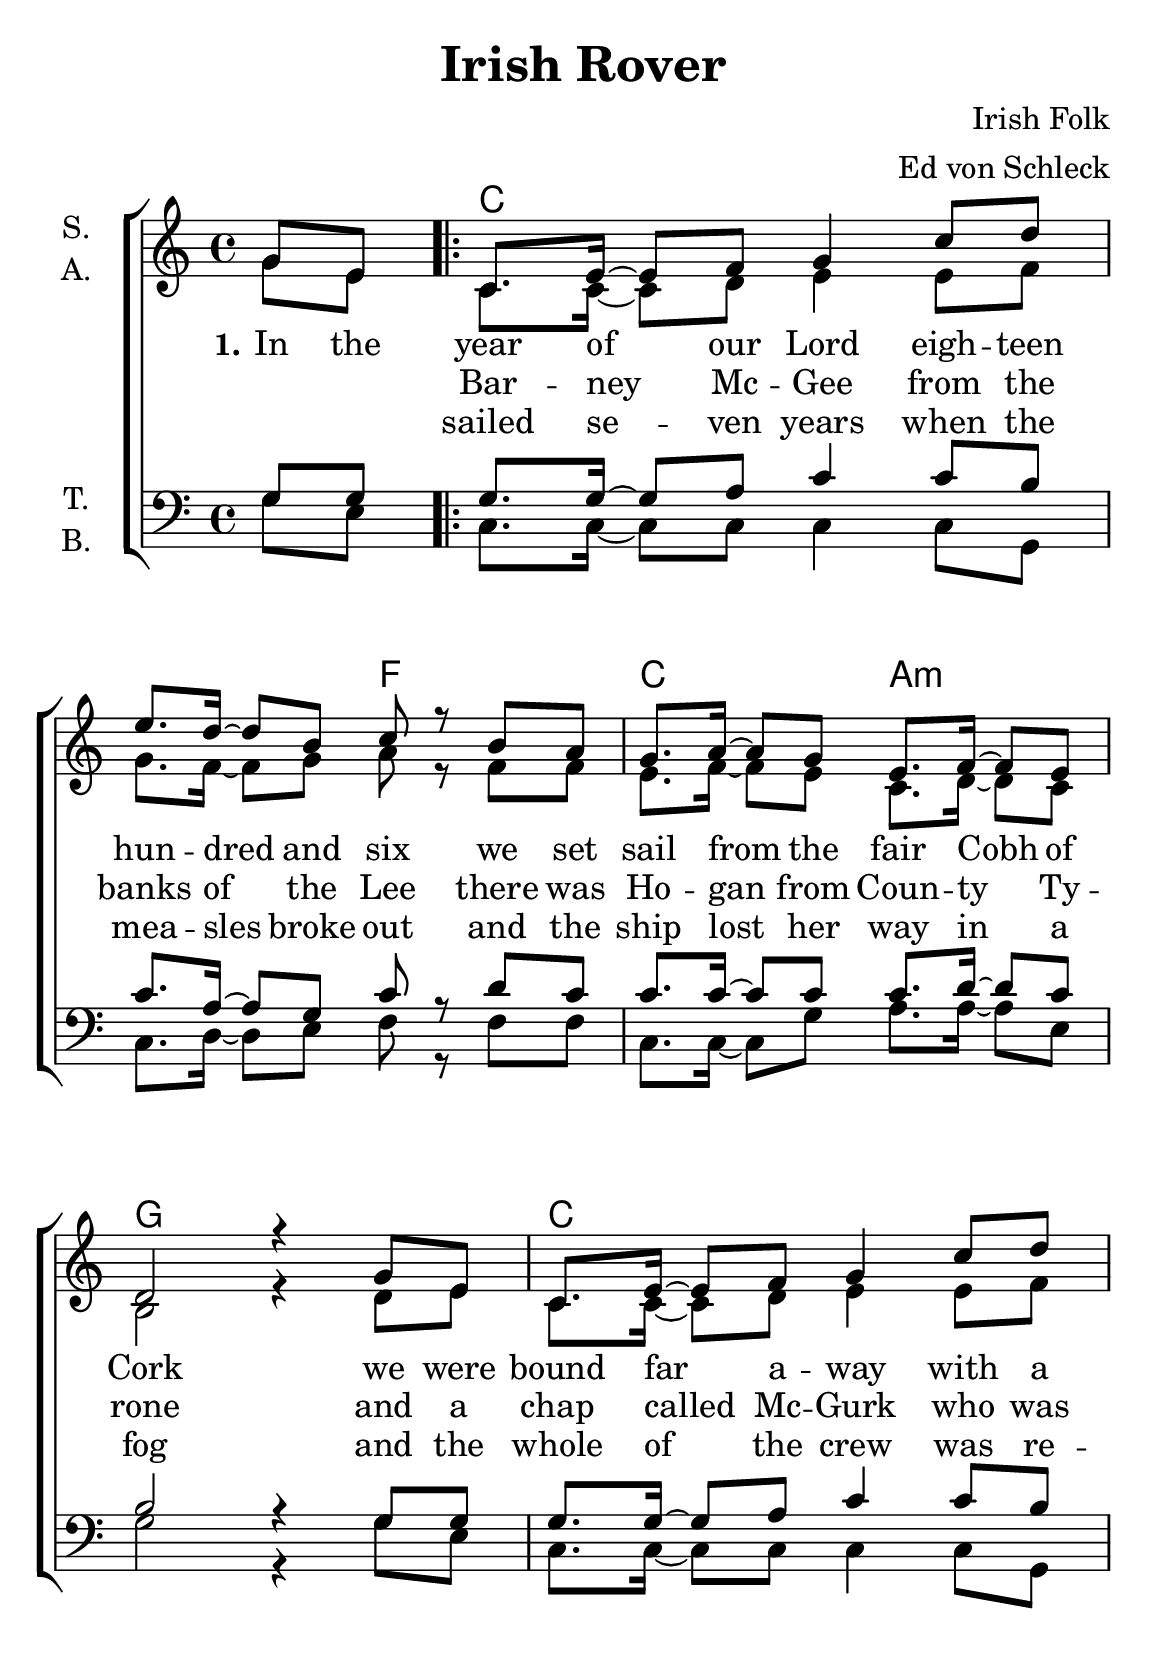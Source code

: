 \version "2.19.80"

\header {
  title = "Irish Rover"
  composer = "Irish Folk"
  arranger = "Ed von Schleck"
  % Voreingestellte LilyPond-Tagline entfernen
  tagline = ##f
}

\paper {
  #(set-paper-size "a5")
}

\layout {
  \context {
    \Score
    \remove "Bar_number_engraver"
  }
  \context {
    \Voice
    \consists "Melody_engraver"
    \override Stem #'neutral-direction = #'()
  }
}

global = {
  \key c \major
  \time 4/4
  \partial 4
}

chordNames = \chordmode {
  \global
  \germanChords
  s4
  
  \repeat volta 2 {
  c1. f2 c a:m g1
  c1. f2 c g c1
  c g c g
  c1. bes2 c a:m
  } \alternative {
    { g:7 c }
    { g:7 c4 }
  }
  \bar "|."
}

soprano = \relative c'' {
  \global
  g8 e
  
  c8. e16~ e8 f g4 c8 d
  e8. d16~ d8 b c r b a
  g8. a16~ a8 g e8. f16~ f8 e
  d2 r4 g8 e
  
  c8. e16~ e8 f g4 c8 d
  e8. d16~ d8 b c r b a
  g8. a16~ a8 f e8. f16~ f8 d
  c2 r4 g'8 g
  
  c8. c16~ c8 d e r d c
  d r d b16 g~ g4 r8 g
  c8 c4 d8 e4 c
  d4.( b8 ) g r e d

  c8. e16~ e8 f g4 c8 d
  e8. d16~ d8 c f, r e d
  c8. e16~ e8 g c4 e
  d2 c8 r g8 e
  
  d'2 c8 r8
}

alto = \relative c'' {
  \global
  g8 e
  
  c8. c16~ c8 d e4 e8 f
  g8. f16~ f8 g a r f f
  e8. f16~ f8 e c8. d16~ d8 c
  b2 r4 d8 e
  
  c8. c16~ c8 d e4 e8 f
  g8. f16~ f8 g a r f f
  e8. f16~ f8 d b8. d16~ d8 b
  c2 r4 e8 e
  
  e8. e16~ e8 f g r g a
  b r g g16 g~ g4 r8 g
  e8 e4 f8 g4 a
  b4.( g8 ) g r e d
  
  c8. c16~ c8 d e4 e8 f
  g8. f16~ f8 e f r e d
  c8. c16~ c8 d e4 e
  f2 e8 r d e
  
  f2 e8 r
}

tenor = \relative c' {
  \global
  g8 g
  
  g8. g16~ g8 a c4 c8 b
  c8. a16~ a8 g c r d c
  c8. c16~ c8 c c8. d16~ d8 c
  b2 r4 g8 g
  
  g8. g16~ g8 a c4 c8 b
  c8. a16~ a8 g c r d c
  c8. c16~ c8 a b8. a16~ a8 b
  c2 r4 g8 g

  c8. c16~ c8 b c r b c
  d r d d16 b~ b4 r8 d
  c8 c4 b8 c4 c
  d2 b8 r c b
  
  g8. g16~ g8 a c4 c8 c
  c8. a16~ a8 c d r c bes
  c8. c16~ c8 c c4 c
  b2 c8 r g g
  
  b2 c8 r
}

bass = \relative c' {
  \global
  g8 e
  
  c8. c16~ c8 c c4 c8 g
  c8. d16~ d8 e f r f f
  c8. c16~ c8 g' a8. a16~ a8 e
  g2 r4 g8 e
  
  c8. c16~ c8 c c4 c8 g
  c8. d16~ d8 e f r f f
  c8. c16~ c8 c g8. a16~ a8 b
  c2 r4 g'8 g
  
  c,8. c16~ c8 g c r d f
  g r g g16 g~ g4 r8 g
  c,8 c4 g8 c4 f
  g2 g8 r e d
  
  c8. c16~ c8 c c4 c8 g
  c8. f16~ f8 g bes r f f
  e8. e16~ e8 g a4 a
  g2 c,8 r g'8 e
  
  g2 c,8
}

verseOne = \lyricmode {
  \set stanza = "1."
  In the year of our Lord eigh -- teen hun -- dred and six
  we set sail from the fair Cobh of Cork
  we were bound far a -- way with a car -- go of bricks
  for the grand ci -- ty hall of New York
  
  in a ve -- ry fine craft she was rigged fore -- and -- aft
  and oh, how the wild winds drove her
  she had twen -- ty -- three masts and with -- stood se -- veral blasts
  and we called her the I -- rish Ro -- ver
  
  \set stanza = "2."
  There was
}

verseTwo = \lyricmode {
  _ _ Bar -- ney Mc -- Gee from the banks of the Lee
  there was Ho -- gan from Coun -- ty Ty -- rone
  and a chap called Mc -- Gurk who was scared stiff of work
  and a chap from West Meade called Ma -- lone
  
  there was Slug -- ger O' -- Toole who was drunk as a rule
  and figh -- ting Bill Ca~sey from Do -- ver
  there was Doo -- ley from Claire who was strong as a bear
  and was skip~per of the I -- rish Ro -- ver
  
  \set stanza = "3."
  We had
}

verseThree = \lyricmode {
  _ _ sailed se -- ven years when the mea -- sles broke out
  and the ship lost her way in a fog
  and the whole of the crew was re -- duced down to two
  'twas my -- self and the cap -- tain's old dog
  
  then the ship struck a rock with a ter -- ri -- ble shock
  and then _ she heeled right o -- ver,
  turned _ nine times a -- round, and the poor dog was drowned
  I'm the last of the I -- rish _ _ _ _ Ro -- ver
}

chordsPart = \new ChordNames \chordNames

choirPart = \new ChoirStaff <<
  \new Staff \with {
    instrumentName = \markup \center-column { "S." "A." }
  } <<
    \new Voice = "soprano" { \voiceOne \soprano }
    \new Voice = "alto" { \voiceTwo \alto }
  >>
  \new Lyrics \with {
    \override VerticalAxisGroup #'staff-affinity = #CENTER
  } \lyricsto "soprano" \verseOne
  \new Lyrics \with {
    \override VerticalAxisGroup #'staff-affinity = #CENTER
  } \lyricsto "soprano" \verseTwo
  \new Lyrics \with {
    \override VerticalAxisGroup #'staff-affinity = #CENTER
  } \lyricsto "soprano" \verseThree
  \new Staff \with {
    instrumentName = \markup \center-column { "T." "B." }
  } <<
    \clef bass
    \new Voice = "tenor" { \voiceOne \tenor }
    \new Voice = "bass" { \voiceTwo \bass }
  >>
>>

\score {
  <<
    \chordsPart
    \choirPart
  >>
  \layout { }
  \midi {
    \tempo 4=95
  }
}
